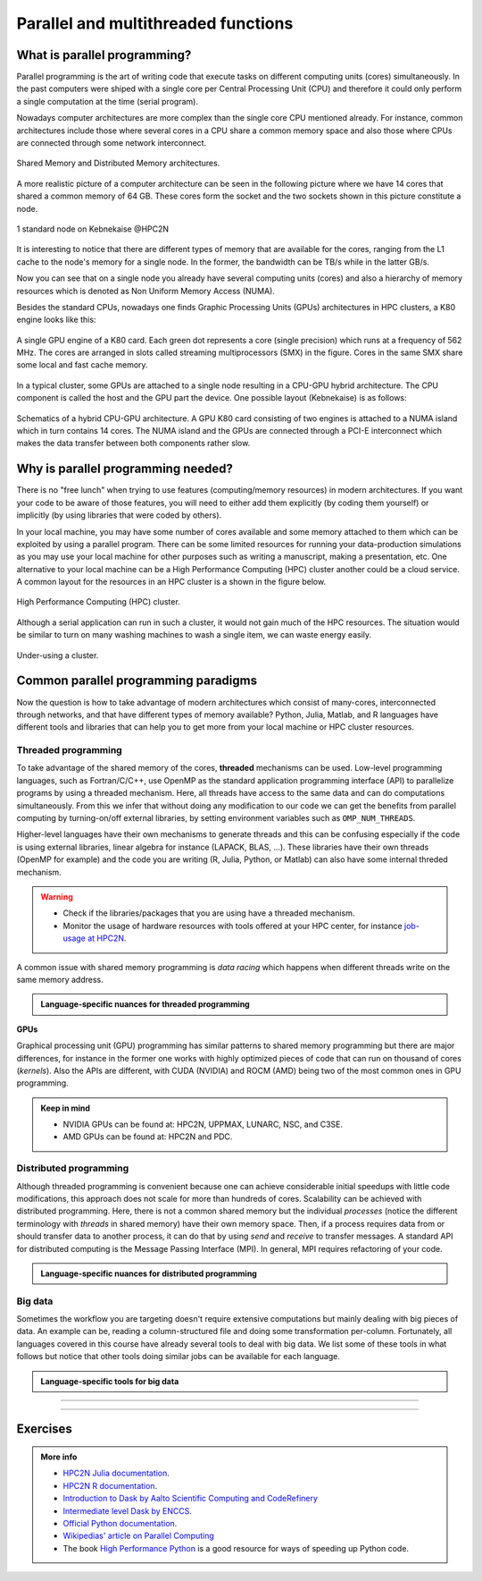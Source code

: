 Parallel and multithreaded functions
====================================


.. questions::

   - What is parallel programming?
   - Why do we need it?
   - Where I can use it?

   
   
.. objectives:: 

   - Short introduction to parallel programming
   - Common paradigms to write a parallel code

    

What is parallel programming?
-----------------------------

Parallel programming is the art of writing code that execute tasks on different
computing units (cores) simultaneously. In the past computers were shiped with a
single core per Central Processing Unit (CPU) and therefore it could only perform
a single computation at the time (serial program).

Nowadays computer architectures are more complex than the single core CPU mentioned
already. For instance, common architectures include those where several cores in a
CPU share a common memory space and also those where CPUs are connected through some
network interconnect.

.. figure:: ../../img/shared-distributed-mem.svg
   :width: 550
   :align: center

   Shared Memory and Distributed Memory architectures.
 
A more realistic picture of a computer architecture can be seen in the following 
picture where we have 14 cores that shared a common memory of 64 GB. These cores
form the socket and the two sockets shown in this picture constitute a node.

.. figure:: ../../img/cpus.png
   :width: 550
   :align: center

   1 standard node on Kebnekaise @HPC2N 

It is interesting to notice that there are different types of memory that are
available for the cores, ranging from the L1 cache to the node's memory for a single
node. In the former, the bandwidth can be TB/s while in the latter GB/s.

Now you can see that on a single node you already have several computing units
(cores) and also a hierarchy of memory resources which is denoted as Non Uniform
Memory Access (NUMA).

Besides the standard CPUs, nowadays one finds Graphic Processing Units (GPUs) 
architectures in HPC clusters, a K80 engine looks like this:

.. figure:: ../../img/gpu.png
   :align: center

   A single GPU engine of a K80 card. Each green dot represents a core (single precision) which
   runs at a frequency of 562 MHz. The cores are arranged in slots called streaming multiprocessors (SMX)
   in the figure. Cores in the same SMX share some local and fast cache memory.

In a typical cluster, some GPUs are attached to a single node resulting in a CPU-GPU
hybrid architecture. The CPU component is called the host and the GPU part the device.
One possible layout (Kebnekaise) is as follows:


.. figure:: ../../img/cpu-gpu.png
   :width: 450  
   :align: center

   Schematics of a hybrid CPU-GPU architecture. A GPU K80 card consisting of two engines is attached
   to a NUMA island which in turn contains 14 cores. The NUMA island and the GPUs are
   connected through a PCI-E interconnect which makes the data transfer between both components rather
   slow.


Why is parallel programming needed?
-----------------------------------

There is no "free lunch" when trying to use features (computing/memory resources) in
modern architectures. If you want your code to be aware of those features, you will
need to either add them explicitly (by coding them yourself) or implicitly (by using
libraries that were coded by others).

In your local machine, you may have some number of cores available and some memory 
attached to them which can be exploited by using a parallel program. There can be
some limited resources for running your data-production simulations as you may use
your local machine for other purposes such as writing a manuscript, making a presentation,
etc. One alternative to your local machine can be a High Performance Computing (HPC)
cluster another could be a cloud service. A common layout for the resources in an
HPC cluster is a shown in the figure below.

.. figure:: ../../img/workflow-hpc.svg
   :width: 550
   :align: center

   High Performance Computing (HPC) cluster.

Although a serial application can run in such a cluster, it would not gain much of the
HPC resources. The situation would be similar to turn on many washing machines to wash
a single item, we can waste energy easily.

.. figure:: ../../img/laundry-machines.svg
   :width: 200
   :align: center

.. figure:: ../../img/laundry-machines.svg
   :width: 200
   :align: center

   Under-using a cluster.


Common parallel programming paradigms
-------------------------------------

Now the question is how to take advantage of modern architectures which consist of many-cores,
interconnected through networks, and that have different types of memory available?
Python, Julia, Matlab, and R languages have different tools and libraries that can help you
to get more from your local machine or HPC cluster resources.

Threaded programming
''''''''''''''''''''

To take advantage of the shared memory of the cores, **threaded** mechanisms can be used.
Low-level programming languages, such as Fortran/C/C++, use OpenMP as the standard
application programming interface (API) to parallelize programs by using a threaded mechanism.
Here, all threads have access to the same data and can do computations simultaneously. 
From this  we infer that without doing any modification to our code
we can get the benefits from parallel computing by turning-on/off external libraries,
by setting environment variables such as ``OMP_NUM_THREADS``.

Higher-level languages have their own mechanisms to generate threads and this can be
confusing especially if the code is using external libraries, linear algebra for instance
(LAPACK, BLAS, ...). These libraries have their own threads (OpenMP for example) and
the code you are writing (R, Julia, Python, or Matlab) can also have some internal threded mechanism.

.. warning::
   
   - Check if the libraries/packages that you are using have a threaded mechanism. 
   - Monitor the usage of hardware resources with tools offered at your HPC center, for instance
     `job-usage at HPC2N <https://hpc2n.github.io/intro-course/software/#best__practices>`_.   


A common issue with shared memory programming is *data racing* which happens when 
different threads write on the same memory address. 

.. admonition:: Language-specific nuances for threaded programming
   :class: dropdown

   .. tabs::

      .. tab:: Python

         Python offers its own threaded mechanism but due to a locking mechanism, `Python threads` 
         are not efficient for computation. However, Python threads could be useful for I/O files handling. 
         Code modifications are required to support the threads.

      .. tab:: Julia 

         The mechanism here is called `Julia threads` which is performant and can be activated by 
         executing a script as follows ``julia --threads X script.jl``, where *X* is the number of
         threads. Code modifications are required to support the threads.

      .. tab:: R 

         R doesn't have a threaded mechanism as the other languages discussed in this course. Some 
         functions provided by certain packages (parallel, doParallel, etc.), for instance, *foreach*, 
         offer parallel features but memory is not shared across the workers. This could lead to 
         `data replication <https://hpc2n.github.io/intro-course/software/#recommendations>`_.

      .. tab:: Matlab 

         Starting from version 2020a, Matlab offers the `ThreadPool <https://se.mathworks.com/help/parallel-computing/parallel.threadpool.html>`_ 
         functionality that can leverage the power of threads sharing a common memory. This could 
         potentially lead to a faster code compared to other schemes (Distributed discussed below)
         but notice that the code is not expected to support multi-node simulations. 


**GPUs**

Graphical processing unit (GPU) programming has similar patterns to shared memory programming but there are
major differences, for instance in the former one works with highly optimized 
pieces of code that can run on thousand of cores (*kernels*). Also the APIs
are different, with CUDA (NVIDIA) and ROCM (AMD) being two of the most common ones in GPU
programming.

.. admonition:: Keep in mind 

   - NVIDIA GPUs can be found at: HPC2N, UPPMAX, LUNARC, NSC, and C3SE.
   - AMD GPUs can be found at: HPC2N and PDC.

Distributed programming
'''''''''''''''''''''''

Although threaded programming is convenient because one can achieve considerable initial speedups
with little code modifications, this approach does not scale for more than hundreds of 
cores. Scalability can be achieved with distributed programming. Here, there is not
a common shared memory but the individual `processes` (notice the different terminology
with `threads` in shared memory) have their own memory space. Then, if a process requires
data from or should transfer data to another process, it can do that by using `send` and
`receive` to transfer messages. A standard API for distributed computing is the Message 
Passing Interface (MPI). In general, MPI requires refactoring of your code.

.. admonition:: Language-specific nuances for distributed programming
   :class: dropdown

   .. tabs::

      .. tab:: Python

         Python has different modules for achieving distributed programming, for instance ``multiprocessing`` and 
         ``mpi4py``. The former is part of the Python standard library so you don't need to do further installations,
         while the latter needs to be installed. Also, one needs to learn the concepts of MPI prior to using the
         feautures offered by this module.

      .. tab:: Julia 

         The mechanism here is called `Julia processes` which  can be activated by executing a script as follows 
         ``julia -p X script.jl``, where *X* is the number of processes. Code modifications are required to support the 
         workers.

      .. tab:: R 

         R doesn't have a multiprocessing mechanism as the other languages discussed in this course. Some 
         functions provided by certain packages (parallel, doParallel, etc.), for instance, *foreach*, 
         offer parallel features. The processes generated by these functions have their own workspace which 
         could lead to `data replication <https://hpc2n.github.io/intro-course/software/#recommendations>`_.

      .. tab:: Matlab 

         In Matlab one can use the ``parpool('my-cluster',X)`` where *X* is the number of workers. See the 
         `documentation for parpool <https://se.mathworks.com/help/parallel-computing/parpool.html>`_ from MatWorks.

Big data
''''''''

Sometimes the workflow you are targeting doesn't require extensive computations but mainly dealing with
big pieces of data. An example can be, reading a column-structured file and doing some transformation per-column.
Fortunately, all languages covered in this course have already several tools to deal with big data.
We list some of these tools in what follows but notice that other tools doing similar jobs can be 
available for each language. 

.. admonition:: Language-specific tools for big data
   :class: dropdown

   .. tabs::

      .. tab:: Python

         **Dask**
 
         `Dask <https://www.dask.org/>`_ is a array model extension and task scheduler. By using the new array 
         classes, you can automatically distribute operations across multiple CPUs.

         Dask is very popular for data analysis and is used by a number of high-level Python libraries:

            - Dask arrays scale NumPy (see also xarray)
            - Dask dataframes scale Pandas workflows
            - Dask-ML scales Scikit-Learn

         - Dask divides arrays into many small pieces (chunks), as small as necessary to fit it into memory. 
         - Operations are delayed (lazy computing) e.g. tasks are queue and no computation is performed until 
           you actually ask values to be computed (for instance print mean values). 
         - Then data is loaded into memory and computation proceeds in a streaming fashion, block-by-block.
         - An example of a Jupyter notebook running Dask can be found 
           `here <https://github.com/UPPMAX/HPC-python/blob/main/Exercises/examples/Dask-Ini.ipynb>`_. 

      .. tab:: Julia

         **Dagger** 

         According to the developers of this framework, `Dagger <https://juliaparallel.org/Dagger.jl/dev/>`_ 
         is heavily inspired on Dask. It support distributed arrays so that they could fit the memory and
         also the possibility of parallelizing the computations on these arrays. 

      .. tab:: R 
   
         `Arrow <https://arrow.apache.org/docs/r/index.html>`_ (previously *disk.frame*) can deal with 
         big arrays. Other tools include `data.table <https://cran.r-project.org/web/packages/data.table/vignettes/datatable-intro.html>`_
         and `bigmemory <https://cran.r-project.org/web/packages/bigmemory/index.html>`_. 

      .. tab:: Matlab 
   
         In Matlab `Tall Arrays <https://se.mathworks.com/help/matlab/tall-arrays.html>`_ and
         `Distributed Arrays <https://se.mathworks.com/help/parallel-computing/distributed-arrays.html>`_
         will assist you when dealing with large arrays.


-------------------

.. demo:: 
   :class: dropdown

   The idea is to parallelize a simple *for loop* (language-agnostic): 

   .. code-block:: sh 

      for i start at 1 end at 6 
         wait 1 second 
      end the for loop

   The waiting step is used to realize how faster the loop can be executed when more threads are added.

   .. tabs::

      .. tab:: Python

         In the following example ``sleep.py`` the `sleep()` function is called `n` times first in serial mode and then by using `n` processes. 

         .. code-block:: python

            import sys
            from time import perf_counter,sleep
            import multiprocessing

            # number of iterations 
            n = 6
            # number of processes
            numprocesses = 6

            def sleep_serial(n):
                for i in range(n):
                    sleep(1)


            def sleep_threaded(n,numprocesses,processindex):
                # workload for each process
                workload = n/numprocesses
                begin = int(workload*processindex)
                end = int(workload*(processindex+1))
                for i in range(begin,end):
                    sleep(1)

            if __name__ == "__main__":

                starttime = perf_counter()   # Start timing serial code
                sleep_serial(n)
                endtime = perf_counter()

                print("Time spent serial: %.2f sec" % (endtime-starttime))


                starttime = perf_counter()   # Start timing parallel code
                processes = []
                for i in range(numprocesses):
                    p = multiprocessing.Process(target=sleep_threaded, args=(n,numprocesses,i))
                    processes.append(p)
                    p.start()

                # waiting for the processes
                for p in processes:
                    p.join()

                endtime = perf_counter()

                print("Time spent parallel: %.2f sec" % (endtime-starttime))

         First load the modules ``ml GCCcore/10.3.0 Python/3.9.5`` and then run the script
         with the command  ``python sleep.py`` to use 6 processes.

      .. tab:: Julia

         In the following example ``sleep-threads.jl`` the `sleep()` function is called `n` times
         first in serial mode and then by using `n` threads. The *BenchmarkTools* package
         help us to time the code (this package is not in the base Julia installation).

         .. code-block:: julia

            using BenchmarkTools
            using .Threads
            
            n = 6   # number of iterations
             
            function sleep_serial(n)   #Serial version
                for i in 1:n
                    sleep(1)
                end
            end
            
            @btime sleep_serial(n) evals=1 samples=1
            
            function sleep_threaded(n) #Parallel version
                @threads for i = 1:n
                    sleep(1)
                end
            end
            
            @btime sleep_threaded(n) evals=1 samples=1
            
         First load the Julia module ``ml Julia/1.8.5-linux-x86_64`` and then run the script
         with the command  ``julia --threads 6 sleep-threads.jl`` to use 6 Julia threads.

         We can also use the *Distributed* package that allows the scaling of simulations beyond
         a single node (call the script ``sleep-distributed.jl``): 

         .. code-block:: julia

            using BenchmarkTools
            using Distributed 

            n = 6   # number of iterations

            function sleep_parallel(n)
                @distributed for i in 1:n
                    sleep(1)
                end
            end         

         Run the script with the command  ``julia -p 6 sleep-distributed.jl`` to use 6 Julia processes.

      .. tab:: R 
   
         In the following example ``sleep.R`` the `Sys.sleep()` function is called `n` times
         first in serial mode and then by using `n` processes. Start by loading the 
         modules ``ml GCC/10.2.0 OpenMPI/4.0.5 R/4.0.4``

         .. code-block:: r
        
            library(doParallel)

            # number of iterations = number of processes
            n <- 6

            sleep_serial <- function(n) {
              for (i in 1:n) {
                  Sys.sleep(1)
              }
            }

            serial_time <- system.time(   sleep_serial(n)   )[3]
            serial_time

            sleep_parallel <- function(n) {
              r <- foreach(i=1:n) %dopar% Sys.sleep(1)
            }
              
            cl <- makeCluster(n)
            registerDoParallel(cl)
            parallel_time <- system.time(    sleep_parallel(n)   )[3]
            stopCluster(cl)
            parallel_time

         Run the script with the command  ``Rscript --no-save --no-restore sleep.R``.

      .. tab:: Matlab 
   
         In Matlab one can use the function `pause()` to wait for some number of secods.
         The Matlab module we tested can be loaded as ``ml MATLAB/2023a.Update4``.  

         .. code-block:: matlab
        
            % Get a handler for the cluster
            c=parcluster('kebnekaise');

            n = 6;  % Number of iterations

            % Run the job with 1 worker and submit the job to the batch queue
            j = c.batch(@sleep_serial, 1, {6}, 'pool', 1);
            % Wait till the job has finished
            j.wait;
            % Fetch the result after the job has finished
            t = j.fetchOutputs{:};
            fprintf('Time taken for serial version: %.2f seconds\n', t);

            % Run the job with 6 worker and submit the job to the batch queue
            j = c.batch(@sleep_parallel, 1, {6}, 'pool', 6);
            % Wait till the job has finished
            j.wait;
            % Fetch the result after the job has finished
            t = j.fetchOutputs{:};
            fprintf('Time taken for parallel version: %.2f seconds\n', t);

            % Serial version
            function t_serial = sleep_serial(n)
            % Start timming
            tic;
               for i = 1:n
                  pause(1);
               end
            t_serial = toc;  % stop timing
            end

            % Parallel version
            function t_parallel = sleep_parallel(n)
            % Start timing
            tic;
               parfor i = 1:n
                  pause(1);
               end
            t_parallel = toc; % stop timing
            end

         You can run this code directly in the Matlab GUI.

-------------------


Exercises
---------

.. challenge:: Parallelizing a *for loop* workflow
   :class: dropdown

   Create a Data Frame containing two features, one called **ID** which has integer values 
   from 1 to 10000, and the other called **Value** that contains 10000 integers starting from 3
   and goes in steps of 2 (3, 5, 7, ...). The following codes contain parallelized workflows
   whose goal is to compute the average of the whole feature **Value** using some number of 
   workers. Substitute the **FIXME** strings in the following codes to perform the tasks given
   in the comments. 

   *The main idea for all languages is how to divide the workload across all workers*.
   You can run the codes as suggested for each language. 

   .. tabs:: 

      .. tab:: Python

            Pandas is available in the following combo ``ml GCC/12.3.0 SciPy-bundle/2023.07`` (HPC2N) and 
            ``ml python/3.11.8`` (UPPMAX). Call the script ``script-df.py``. 

            .. code-block:: python

                import pandas as pd
                import multiprocessing

                # Create a DataFrame with two sets of values ID and Value
                data_df = pd.DataFrame({
                    'ID': range(1, 10001),
                    'Value': range(3, 20002, 2)  # Generate 10000 odd numbers starting from 3
                })

                # Define a function to calculate the sum of a vector
                def calculate_sum(values):
                    total_sum = *FIXME*(values)
                    return *FIXME*

                # Split the 'Value' column into chunks of size 1000
                chunk_size = *FIXME*
                value_chunks = [data_df['Value'][*FIXME*:*FIXME*] for i in range(0, len(data_df['*FIXME*']), *FIXME*)]

                # Create a Pool of 4 worker processes, this is required by multiprocessing
                pool = multiprocessing.Pool(processes=*FIXME*)

                # Map the calculate_sum function to each chunk of data in parallel
                results = pool.map(*FIXME: function*, *FIXME: chunk size*)

                # Close the pool to free up resources, if the pool won't be used further
                pool.close()

                # Combine the partial results to get the total sum
                total_sum = sum(results)

                # Compute the mean by dividing the total sum by the total length of the column 'Value'
                mean_value = *FIXME* / len(data_df['*FIXME*'])

                # Print the mean value
                print(mean_value)

            Run the code with the batch script (HPC2N): 
            
            .. tabs::

               .. tab:: UPPMAX

                    .. code-block:: sh
                        
                       #!/bin/bash -l
                       #SBATCH -A naiss2024-22-107     # your project_ID
                       #SBATCH -J job-serial        # name of the job
                       #SBATCH -n 4                 # nr. tasks/coresw
                       #SBATCH --time=00:20:00      # requested time
                       #SBATCH --error=job.%J.err   # error file
                       #SBATCH --output=job.%J.out  # output file

                       # Load any modules you need, here for Python 3.11.8 and compatible SciPy-bundle
                       module load python/3.11.8
                       python script-df.py

               .. tab:: HPC2N

                    .. code-block:: sh
                        
                        #!/bin/bash            
                        #SBATCH -A hpc2n2023-110     # your project_ID       
                        #SBATCH -J job-serial        # name of the job         
                        #SBATCH -n 1                 # nr. tasks  
                        #SBATCH --time=00:20:00      # requested time
                        #SBATCH --error=job.%J.err   # error file
                        #SBATCH --output=job.%J.out  # output file  

                        # Load any modules you need, here for Python 3.11.3 and compatible SciPy-bundle
                        module load GCC/12.3.0 Python/3.11.3 SciPy-bundle/2023.07
                        python script-df.py


      .. tab:: Julia

         - First, be sure you have ``DataFrames`` installed as JuliaPackage.
         - If not, follow the steps below. You can install it in your ordinaty user space (not an environment)

         - Open a Julia session

         .. code-block::

            julia> using DataFrames

         - Let it be installed when asking
         - When done and working, exit().

         - Here is an exercise to fix some code snippets. Call the script ``script-df.jl``.
         - Watch out for ``*FIXME*`` and replace with suitable functions
         - The functions ``nthreads()`` (number of available threads), and ``threadid()`` (the thread identification number) will be useful in this task. 

         .. code-block:: julia

                using DataFrames
                using Base.Threads

                # Create a data frame with two sets of values ID and Value
                data_df = DataFrame(ID = 1:10000, Value = range(3, step=2, length=10000))

                # Define a function to compute the sum in parallel
                function parallel_sum(data)
                    # Initialize an array to store thread-local sums
                    local_sums = zeros(eltype(data), *FIXME*)
                    # Iterate through each value in the 'Value' column in parallel
                    @threads for i =1:length(data)
                        # Add the value to the thread-local sum
                        local_sums[*FIXME*] += data[i]
                    end
                    # Combine the local sums to obtain the total sum
                    total_sum_parallel = sum(local_sums)
                    return total_sum_parallel
                end

                # Compute the sum in parallel
                total_sum_parallel = parallel_sum(data_df.Value)

                # Compute the mean
                mean_value_parallel = *FIXME* / length(data_df.Value)

                # Print the mean value
                println(mean_value_parallel)    

         Run this job with the following batch script, defining that we want to use 4 threads:

         .. tabs::

            .. tab:: UPPMAX

               .. code-block:: bash

                       #!/bin/bash -l
                       #SBATCH -A naiss2024-22-107     # your project_ID
                       #SBATCH -J job-serial        # name of the job
                       #SBATCH -n 4                 # nr. tasks/coresw
                       #SBATCH --time=00:20:00      # requested time
                       #SBATCH --error=job.%J.err   # error file
                       #SBATCH --output=job.%J.out  # output file

                       ml julia/1.8.5

                       julia --threads 4 script-df.jl  # X number of threads
   
            .. tab:: HPC2N

               .. code-block:: bash
                        
                        #!/bin/bash            
                        #SBATCH -A hpc2n2023-110     # your project_ID       
                        #SBATCH -J job-serial        # name of the job         
                        #SBATCH -n 4                 # nr. tasks  
                        #SBATCH --time=00:20:00      # requested time
                        #SBATCH --error=job.%J.err   # error file
                        #SBATCH --output=job.%J.out  # output file  

                        ml purge  > /dev/null 2>&1
                        ml Julia/1.8.5-linux-x86_64

                        julia --threads 4 script-df.jl  # X number of threads


      .. tab:: R

         - Call the script ``script-df.R``.

         .. code-block:: r 

                library(doParallel)
                library(foreach)

                # Create a data frame with two sets called ID and Value
                data_df <- data.frame(
                ID <- seq(1,10000), Value <- seq(from=3,by=2,length.out=10000)
                )

                # Create 4 subsets
                num_subsets <- *FIXME*

                # Create a cluster with 4 workers
                cl <- makeCluster(*FIXME*)

                # Register the cluster for parallel processing
                registerDoParallel(cl)

                # Function to process a subset of the whole data
                process_subset <- function(subset) {
                # Perform some computation on the subset
                subset_sum <- sum(*FIXME*)
                return(data.frame(SubsetSum = subset_sum))
                }

                # Use foreach with dopar to process subsets in parallel
                result <- foreach(i = 1:*FIXME*, .combine = rbind) %dopar% {
                # Determine the indices for the subset
                subset_indices <- seq(from = *FIXME*,
                                        to = *FIXME*)
                
                # Create the subset
                subset_data <- data_df[*FIXME*, , drop = FALSE]
                
                # Process the subset
                subset_result <- process_subset(*FIXME*)
                
                return(subset_result)
                }

                # Stop the cluster when done
                stopCluster(cl)

                # Print the results
                print(sum(*FIXME*)/*FIXME*)
            
         Run the code with the following batch script:

         .. tabs::

            .. tab:: UPPMAX

               .. code-block:: bash
                        
                       #!/bin/bash -l
                       #SBATCH -A naiss2024-22-107     # your project_ID
                       #SBATCH -J job-serial        # name of the job
                       #SBATCH -n 4                 # nr. tasks/coresw
                       #SBATCH --time=00:20:00      # requested time
                       #SBATCH --error=job.%J.err   # error file
                       #SBATCH --output=job.%J.out  # output file

                       ml R_packages/4.1.1

                       Rscript --no-save --no-restore script-df.R

            .. tab:: HPC2N

               .. code-block:: bash

                        #!/bin/bash            
                        #SBATCH -A hpc2n2023-110     # your project_ID       
                        #SBATCH -J job-serial        # name of the job         
                        #SBATCH -n 1                 # nr. tasks  
                        #SBATCH --time=00:20:00      # requested time
                        #SBATCH --error=job.%J.err   # error file
                        #SBATCH --output=job.%J.out  # output file  

                        ml purge > /dev/null 2>&1
                        ml GCC/10.2.0  OpenMPI/4.0.5  R/4.0.4
                        Rscript --no-save --no-restore script-df.R

      .. tab:: Matlab
      
            .. code-block:: matlab
	 
                % Create a table with two columns: ID and Value
                ID = (1:10000)';  % Column for IDs
                Value = (3:2:20001)'; % Column for values
                data_tbl = table(*FIXME*, *FIXME*); % Create a table with the previous two features

                % Matlab uses the so called parpool to create some workers
                parpool('kebnekaise', *FIXME*);
                p = gcp;

                % Measure time
                tic;
                % Compute the sum in parallel for the Value feature
                total_sum_parallel = parallel_sum(data_tbl.*FIXME*);

                % Compute the mean
                mean_value_parallel = total_sum_parallel / length(data_tbl.*FIXME*);

                % Stop measuring time
                t_parallel = toc;
                fprintf('Time taken for parallel version: %.2f seconds\n', t_parallel);

                % Display the mean value
                disp(mean_value_parallel);

                % Delete the pool
                delete(gcp);

                % Function to compute the sum in parallel
                function total_sum_parallel = parallel_sum(values)
                n = length(*FIXME*);
               
                local_sums = 0.0;
                parfor i = 1:*FIXME*        % run the loop over the number of elements
                   local_sums = local_sums + *FIXME*(i);    % add the values to the partial sum
                end

                % Set the total sum
                total_sum_parallel = local_sums;
                end

         You can run this code directly from the Matlab GUI.   
      
.. solution:: Solution

   .. tabs:: 

      .. tab:: Python
      
            .. code-block:: python
	 
                import pandas as pd
                import multiprocessing

                # Create a DataFrame with two sets of values ID and Value
                data_df = pd.DataFrame({
                    'ID': range(1, 10001),
                    'Value': range(3, 20002, 2)  # Generate 10000 odd numbers starting from 3
                })

                # Define a function to calculate the sum of a vector
                def calculate_sum(values):
                    total_sum = sum(values)
                    return total_sum

                # Split the 'Value' column into chunks
                chunk_size = 1000
                value_chunks = [data_df['Value'][i:i+chunk_size] for i in range(0, len(data_df['Value']), chunk_size)]

                # Create a Pool of 4 worker processes, this is required by multiprocessing
                pool = multiprocessing.Pool(processes=4)

                # Map the calculate_sum function to each chunk of data in parallel
                results = pool.map(calculate_sum, value_chunks)

                # Close the pool to free up resources, if the pool won't be used further
                pool.close()

                # Combine the partial results to get the total sum
                total_sum = sum(results)

                # Compute the mean by dividing the total sum by the total length of the column 'Value'
                mean_value = total_sum / len(data_df['Value'])

                # Print the mean value
                print(mean_value)               

      .. tab:: Julia
         
            .. code-block:: julia

                using DataFrames
                using Base.Threads

                # Create a data frame with two sets of values ID and Value
                data_df = DataFrame(ID = 1:10000, Value = range(3, step=2, length=10000))

                # Define a function to compute the sum in parallel
                function parallel_sum(data)
                    # Initialize an array to store thread-local sums
                    local_sums = zeros(eltype(data), nthreads())
                    # Iterate through each value in the 'Value' column in parallel
                    @threads for i =1:length(data)
                        # Add the value to the thread-local sum
                        local_sums[threadid()] += data[i]
                    end
                    # Combine the local sums to obtain the total sum
                    total_sum_parallel = sum(local_sums)
                    return total_sum_parallel
                end

                # Compute the sum in parallel
                total_sum_parallel = parallel_sum(data_df.Value)

                # Compute the mean
                mean_value_parallel = total_sum_parallel / length(data_df.Value)

                # Print the mean value
                println(mean_value_parallel)   
	 
      .. tab:: R

            .. code-block:: r 

                library(doParallel)
                library(foreach)

                # Create a data frame with two sets called ID and Value
                data_df <- data.frame(
                ID <- seq(1,10000), Value <- seq(from=3,by=2,length.out=10000)
                )

                # Create 4 subsets
                num_subsets <- 4

                # Create a cluster with 4 workers
                cl <- makeCluster(4)

                # Register the cluster for parallel processing
                registerDoParallel(cl)

                # Function to process a subset of the whole data
                process_subset <- function(subset) {
                # Perform some computation on the subset
                subset_sum <- sum(subset$Value)
                return(data.frame(SubsetSum = subset_sum))
                }

                # Use foreach with dopar to process subsets in parallel
                result <- foreach(i = 1:num_subsets, .combine = rbind) %dopar% {
                # Determine the indices for the subset
                subset_indices <- seq(from = 1 + (i - 1) * nrow(data_df) / num_subsets,
                                        to = i * nrow(data_df) / num_subsets)
                
                # Create the subset
                subset_data <- data_df[subset_indices, , drop = FALSE]
                
                # Process the subset
                subset_result <- process_subset(subset_data)
                
                return(subset_result)
                }

                # Stop the cluster when done
                stopCluster(cl)

                # Print the results
                print(sum(result)/10000)	     

      .. tab:: Matlab
      
            .. code-block:: matlab
	 
                % Create a table with two columns: ID and Value
                ID = (1:10000)';  % Column for IDs
                Value = (3:2:20001)'; % Column for values
                data_tbl = table(ID, Value);

                % Matlab uses the so called parpool to create some workers
                parpool('kebnekaise', 4);
                p = gcp;

                % Measure time
                tic;
                % Compute the sum in parallel
                total_sum_parallel = parallel_sum(data_tbl.Value);

                % Compute the mean
                mean_value_parallel = total_sum_parallel / length(data_tbl.Value);

                % Stop measuring time
                t_parallel = toc;
                fprintf('Time taken for parallel version: %.2f seconds\n', t_parallel);

                % Display the mean value
                disp(mean_value_parallel);

                % Delete the pool
                delete(gcp);

                % Function to compute the sum in parallel
                function total_sum_parallel = parallel_sum(values)
                n = length(values);
               
                local_sums = 0.0;
                parfor i = 1:n
                   local_sums = local_sums + values(i);
                end

                % Set the total sum
                total_sum_parallel = local_sums;
                end




.. admonition:: More info

   - `HPC2N Julia documentation <https://www.hpc2n.umu.se/resources/software/julia>`_.
   - `HPC2N R documentation <https://www.hpc2n.umu.se/resources/software/r>`_.
   - `Introduction to Dask by Aalto Scientific Computing and CodeRefinery <https://aaltoscicomp.github.io/python-for-scicomp/parallel/#dask-and-task-queues>`_
   - `Intermediate level Dask by ENCCS <https://enccs.github.io/hpda-python/dask/>`_.
   - `Official Python documentation <https://www.python.org/doc/>`_.
   - `Wikipedias' article on Parallel Computing <https://en.wikipedia.org/wiki/Parallel_computing>`_ 
   - The book `High Performance Python <https://www.oreilly.com/library/view/high-performance-python/9781492055013/>`_ is a good resource for ways of speeding up Python code.